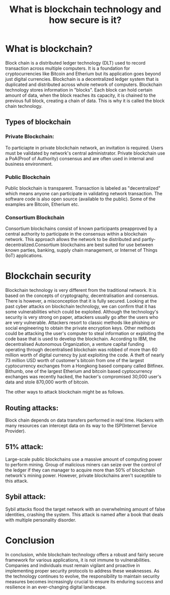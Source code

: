 #+title: What is blockchain technology and how secure is it?

* What is blockchain?
Block chain is a distributed ledger technology (DLT) used to record transaction across multiple computers. It is a foundation for cryptocurrencies like Bitcoin and Etherium but its application goes beyond just digital currencies. Blockchain is a decentralized ledger system that is duplicated and distributed across whole network of computers. Blockchain technology stores information in "blocks". Each block can hold certain amount of data, when the block reaches its capacity, it is chained to the previous full block, creating a chain of data. This is why it is called the block chain technology.
** Types of blockchain
*** Private Blockchain:
To particiapte in private blockchain network, an invitation is required. Users must be validated by network's central administrator. Private blockchain use a PoA(Proof of Authority) consensus and are often used in internal and business environment.

*** Public Blockchain
Public blockchain is transparent. Transaction is labeled as "decentralized" which means anyone can participate in validating network transaction. The software code is also open source (available to the public). Some of the examples are Bitcoin, Etherium etc.
*** Consortium Blockchain
Consortium blockchains consist of known participants preapproved by a central authority to participate in the consensus within a blockchain network. This approach allows the network to be distributed and partly-decentralized.Consortium blockchains are best suited for use between known parties, banking, supply chain management, or Internet of Things (IoT) applications.

* Blockchain security
Blockchain technology is very different from the traditional network. It is based on the concepts of cryptography, decentralisation and consensus. There is however, a misconception that it is fully secured. Looking at the past cyber attacks on blockchain technology, we can confirm that it has some vulnerabilities which could be exploited. Although the technology's security is very strong on paper, attackers usually go after the users who are very vulnerable. Attackers resort to classic methods like phishing or social engineering to obtain the private encryption keys. Other methods could be attacking the user's computer to steal information or exploiting the code base that is used to develop the blockchain.
According to IBM, the decentralised Autonomous Organization, a venture capital funding operating through decentralised blockchain was robbed of more than 60 million worth of digital currency by just exploiting the code. A theft of nearly 73 million USD worth of customer's bitcoin from one of the largest cyptocurrency exchanges from a Hongkong based company called Bitfinex. Bithumb, one of the largest Etherium and bitcoin based cyptocurrency exchanges was recently hacked, the hacker's compromised 30,000 user's data and stole 870,000 worth of bitcoin.

The other ways to attack blockchain might be as follows.
** Routing attacks:
Block chain depends on data transfers performed in real time. Hackers with many resources can intercept data on its way to the ISP(Internet Service Provider).
** 51% attack:
Large-scale public blockchains use a massive amount of computing power to perform mining. Group of malicious miners can seize over the control of the ledger if they can manager to acquire more than 50% of blockchain network's mining power. However, private blockchains aren't suceptible to this attack.
** Sybil attack:
Sybil attacks flood the target network with an overwhelming amount of false identities, crashing the system. This attack is named after a book that deals with multiple personality disorder.

* Conclusion
In conclusion, while blockchain technology offers a robust and fairly secure framework for various applications, it is not immune to vulnerabilities. Companies and individuals must remain vigilant and proactive in implementing proper security protocols to address these weaknesses. As the technology continues to evolve, the responsibility to maintain security measures becomes increasingly crucial to ensure its enduring success and resilience in an ever-changing digital landscape.

